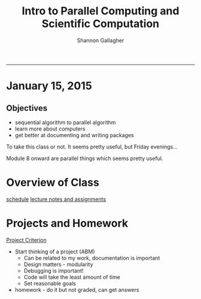 #+TITLE:Intro to Parallel Computing and Scientific Computation 
#+AUTHOR: Shannon Gallagher
#+email: sgallagh@andrew.cmu.edu 
#+INFOJS_OPT: 
#+BABEL: :session *R* :cache yes :results output graphics :exports both :tangle yes 
-----

* January 15, 2015
** Objectives
  + sequential algorithm to parallel algorithm
  + learn more about computers
  + get better at documenting and writing packages

To take this class or not.  It seems pretty useful, but Friday evenings...  

Module 8 onward are parallel things which seems pretty useful.

* Overview of Class
  [[http://www.math.cmu.edu/~florin/M21-765/][schedule]]
  [[http://www.math.cmu.edu/~florin/M21-765/slides/index.html][lecture notes and assignments]]
  
* Projects and Homework
  [[http://www.math.cmu.edu/~florin/M21-765/homeworks.html][Project Criterion]]
  + Start thinking of a project (ABM)
    + Can be related to my work, documentation is important
    + Design matters - modularity
    + Debugging is important!
    + Code will take the least amount of time
    + Set reasonable goals
  + homework - do it but not graded, can get answers
    

